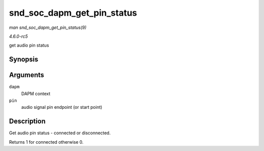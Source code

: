 .. -*- coding: utf-8; mode: rst -*-

.. _API-snd-soc-dapm-get-pin-status:

===========================
snd_soc_dapm_get_pin_status
===========================

*man snd_soc_dapm_get_pin_status(9)*

*4.6.0-rc5*

get audio pin status


Synopsis
========

.. c:function:: int snd_soc_dapm_get_pin_status( struct snd_soc_dapm_context * dapm, const char * pin )

Arguments
=========

``dapm``
    DAPM context

``pin``
    audio signal pin endpoint (or start point)


Description
===========

Get audio pin status - connected or disconnected.

Returns 1 for connected otherwise 0.


.. ------------------------------------------------------------------------------
.. This file was automatically converted from DocBook-XML with the dbxml
.. library (https://github.com/return42/sphkerneldoc). The origin XML comes
.. from the linux kernel, refer to:
..
.. * https://github.com/torvalds/linux/tree/master/Documentation/DocBook
.. ------------------------------------------------------------------------------
